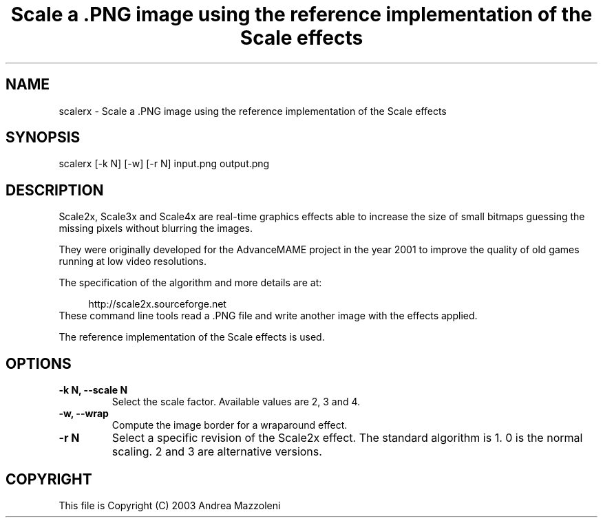 .TH "Scale a .PNG image using the reference implementation of the Scale effects" 1
.SH NAME
scalerx \(hy Scale a .PNG image using the reference implementation of the Scale effects
.SH SYNOPSIS 
scalerx [\(hyk N] [\(hyw] [\(hyr N] input.png output.png
.PD 0
.PP
.PD
.SH DESCRIPTION 
Scale2x, Scale3x and Scale4x are real\(hytime graphics effects
able to increase the size of small bitmaps guessing the
missing pixels without blurring the images.
.PP
They were originally developed for the AdvanceMAME project
in the year 2001 to improve the quality of old games running
at low video resolutions.
.PP
The specification of the algorithm and more details are at:
.PP
.RS 4
http://scale2x.sourceforge.net
.PD 0
.PP
.PD
.RE
.PP
These command line tools read a .PNG file and write another
image with the effects applied.
.PP
The reference implementation of the Scale effects is used.
.SH OPTIONS 
.TP
.B \(hyk N, \(hy\(hyscale N
Select the scale factor. Available values are 2, 3 and 4.
.TP
.B \(hyw, \(hy\(hywrap
Compute the image border for a wraparound effect.
.TP
.B \(hyr N
Select a specific revision of the Scale2x effect.
The standard algorithm is 1. 0 is the normal scaling.
2 and 3 are alternative versions.
.SH COPYRIGHT 
This file is Copyright (C) 2003 Andrea Mazzoleni
